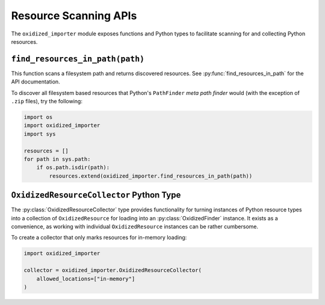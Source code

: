 .. py:currentmodule:: oxidized_importer

.. _oxidized_importer_resource_scanning_apis:

======================
Resource Scanning APIs
======================

The ``oxidized_importer`` module exposes functions and Python types to
facilitate scanning for and collecting Python resources.

.. _find_resources_in_path:

``find_resources_in_path(path)``
================================

This function scans a filesystem path and returns discovered resources.
See :py:func:`find_resources_in_path` for the API documentation.

To discover all filesystem based resources that Python's ``PathFinder``
*meta path finder* would (with the exception of ``.zip`` files), try the
following:

.. code-block:: python

   import os
   import oxidized_importer
   import sys

   resources = []
   for path in sys.path:
       if os.path.isdir(path):
           resources.extend(oxidized_importer.find_resources_in_path(path))

``OxidizedResourceCollector`` Python Type
=========================================

The :py:class:`OxidizedResourceCollector` type provides functionality
for turning instances of Python resource types into a collection
of ``OxidizedResource`` for loading into an :py:class:`OxidizedFinder`
instance. It exists as a convenience, as working with individual
``OxidizedResource`` instances can be rather cumbersome.

To create a collector that only marks resources for in-memory loading:

.. code-block:: python

   import oxidized_importer

   collector = oxidized_importer.OxidizedResourceCollector(
       allowed_locations=["in-memory"]
   )
